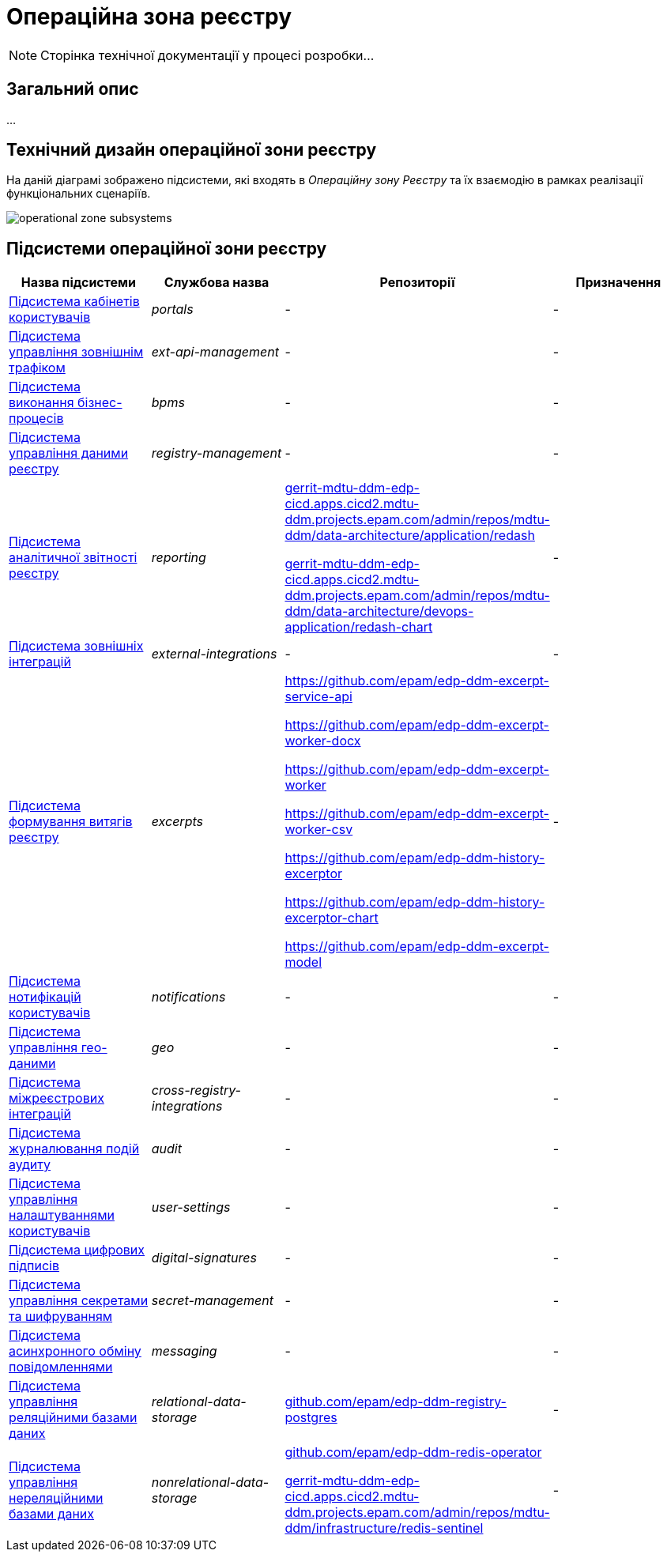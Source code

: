 = Операційна зона реєстру

[NOTE]
--
Сторінка технічної документації у процесі розробки...
--

== Загальний опис

...

== Технічний дизайн операційної зони реєстру

На даній діаграмі зображено підсистеми, які входять в _Операційну зону Реєстру_ та їх взаємодію в рамках реалізації функціональних сценаріїв.

image::architecture/registry/operational/operational-zone-subsystems.svg[]

== Підсистеми операційної зони реєстру

|===
|Назва підсистеми|Службова назва|Репозиторії|Призначення

|xref:architecture/registry/operational/portals/overview.adoc[Підсистема кабінетів користувачів]
|_portals_
|-
|-

|xref:architecture/registry/operational/ext-api-management/overview.adoc[Підсистема управління зовнішнім трафіком]
|_ext-api-management_
|-
|-

|xref:architecture/registry/operational/bpms/overview.adoc[Підсистема виконання бізнес-процесів]
|_bpms_
|-
|-

|xref:architecture/registry/operational/registry-management/overview.adoc[Підсистема управління даними реєстру]
|_registry-management_
|-
|-

|xref:architecture/registry/operational/reporting/overview.adoc[Підсистема аналітичної звітності реєстру]
|_reporting_
|https://gerrit-mdtu-ddm-edp-cicd.apps.cicd2.mdtu-ddm.projects.epam.com/admin/repos/mdtu-ddm/data-architecture/application/redash[gerrit-mdtu-ddm-edp-cicd.apps.cicd2.mdtu-ddm.projects.epam.com/admin/repos/mdtu-ddm/data-architecture/application/redash]

https://gerrit-mdtu-ddm-edp-cicd.apps.cicd2.mdtu-ddm.projects.epam.com/admin/repos/mdtu-ddm/data-architecture/devops-application/redash-chart[gerrit-mdtu-ddm-edp-cicd.apps.cicd2.mdtu-ddm.projects.epam.com/admin/repos/mdtu-ddm/data-architecture/devops-application/redash-chart]
|-

|xref:architecture/registry/operational/external-integrations/overview.adoc[Підсистема зовнішніх інтеграцій]
|_external-integrations_
|-
|-

|xref:architecture/registry/operational/excerpts/overview.adoc[Підсистема формування витягів реєстру]
|_excerpts_
|https://github.com/epam/edp-ddm-excerpt-service-api

https://github.com/epam/edp-ddm-excerpt-worker-docx

https://github.com/epam/edp-ddm-excerpt-worker

https://github.com/epam/edp-ddm-excerpt-worker-csv

https://github.com/epam/edp-ddm-history-excerptor

https://github.com/epam/edp-ddm-history-excerptor-chart

https://github.com/epam/edp-ddm-excerpt-model
|-

|xref:architecture/registry/operational/notifications/overview.adoc[Підсистема нотифікацій користувачів]
|_notifications_
|-
|-

|xref:architecture/registry/operational/geo/overview.adoc[Підсистема управління гео-даними]
|_geo_
|-
|-

|xref:architecture/registry/operational/cross-registry-integrations/overview.adoc[Підсистема міжреєстрових інтеграцій]
|_cross-registry-integrations_
|-
|-

|xref:architecture/registry/operational/audit/overview.adoc[Підсистема журналювання подій аудиту]
|_audit_
|-
|-

|xref:architecture/registry/operational/user-settings/overview.adoc[Підсистема управління налаштуваннями користувачів]
|_user-settings_
|-
|-

|xref:architecture/registry/operational/digital-signatures/overview.adoc[Підсистема цифрових підписів]
|_digital-signatures_
|-
|-

|xref:architecture/registry/operational/secret-management/overview.adoc[Підсистема управління секретами та шифруванням]
|_secret-management_
|-
|-

|xref:architecture/registry/operational/messaging/overview.adoc[Підсистема асинхронного обміну повідомленнями]
|_messaging_
|-
|-

|xref:architecture/registry/operational/relational-data-storage/overview.adoc[Підсистема управління реляційними базами даних]
|_relational-data-storage_
|https://github.com/epam/edp-ddm-registry-postgres[github.com/epam/edp-ddm-registry-postgres]
|-

|xref:architecture/registry/operational/nonrelational-data-storage/overview.adoc[Підсистема управління нереляційними базами даних]
|_nonrelational-data-storage_
|https://github.com/epam/edp-ddm-redis-operator[github.com/epam/edp-ddm-redis-operator]

https://gerrit-mdtu-ddm-edp-cicd.apps.cicd2.mdtu-ddm.projects.epam.com/admin/repos/mdtu-ddm/infrastructure/redis-sentinel[gerrit-mdtu-ddm-edp-cicd.apps.cicd2.mdtu-ddm.projects.epam.com/admin/repos/mdtu-ddm/infrastructure/redis-sentinel]
|-
|===
